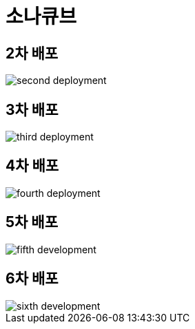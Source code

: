 = 소나큐브

== 2차 배포
image:images/second-deployment.png[]

== 3차 배포
image:images/third-deployment.png[]

== 4차 배포
image:images/fourth-deployment.png[]

== 5차 배포
image:images/fifth-development.png[]

== 6차 배포
image::images/sixth-development.png[]